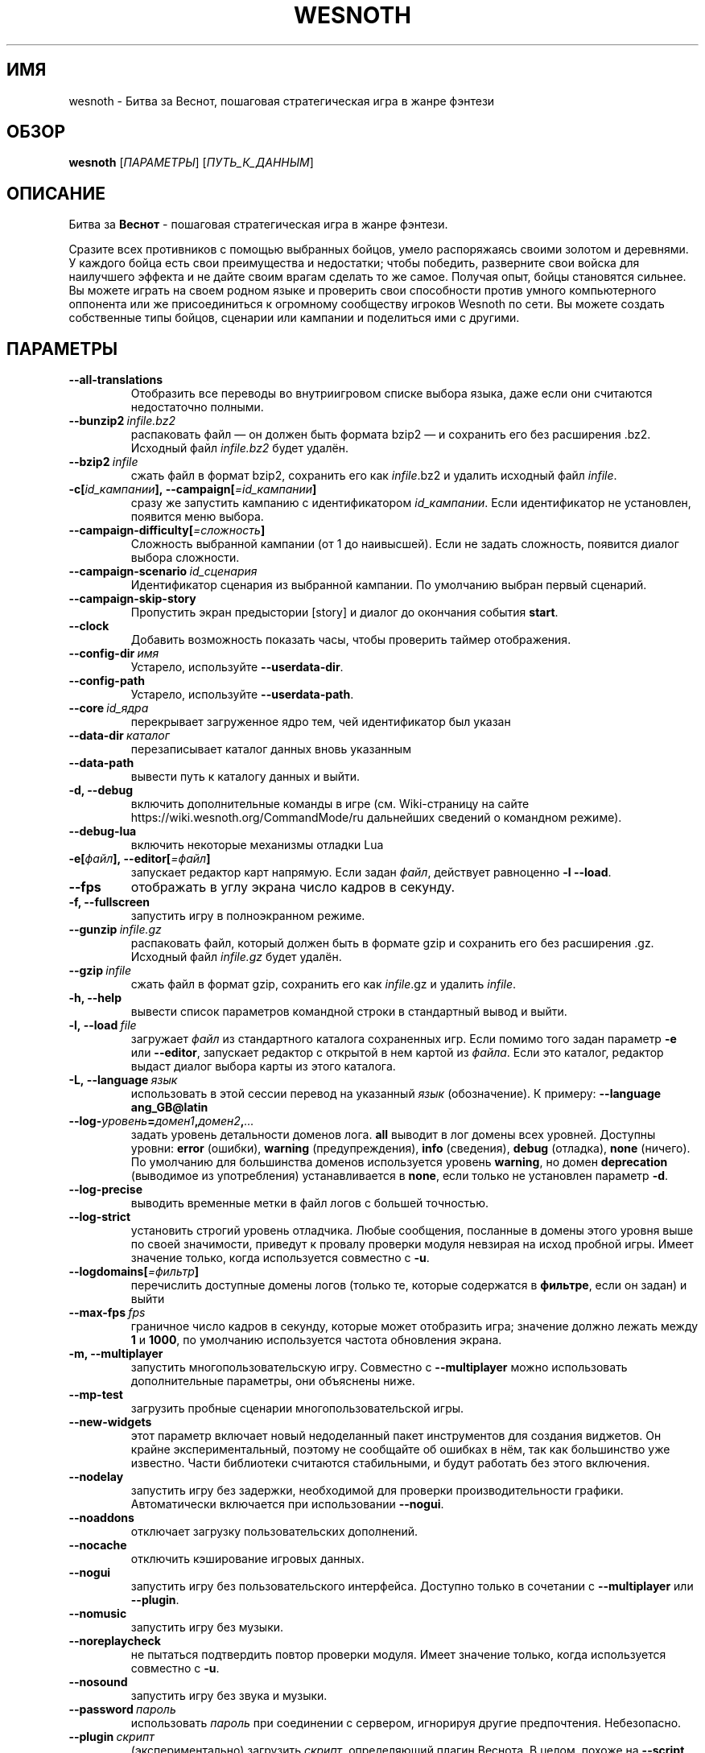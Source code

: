 .\" This program is free software; you can redistribute it and/or modify
.\" it under the terms of the GNU General Public License as published by
.\" the Free Software Foundation; either version 2 of the License, or
.\" (at your option) any later version.
.\"
.\" This program is distributed in the hope that it will be useful,
.\" but WITHOUT ANY WARRANTY; without even the implied warranty of
.\" MERCHANTABILITY or FITNESS FOR A PARTICULAR PURPOSE.  See the
.\" GNU General Public License for more details.
.\"
.\" You should have received a copy of the GNU General Public License
.\" along with this program; if not, write to the Free Software
.\" Foundation, Inc., 51 Franklin Street, Fifth Floor, Boston, MA  02110-1301  USA
.\"
.
.\"*******************************************************************
.\"
.\" This file was generated with po4a. Translate the source file.
.\"
.\"*******************************************************************
.TH WESNOTH 6 2018 wesnoth "Битва за Веснот"
.
.SH ИМЯ
wesnoth \- Битва за Веснот, пошаговая стратегическая игра в жанре фэнтези
.
.SH ОБЗОР
.
\fBwesnoth\fP [\fIПАРАМЕТРЫ\fP] [\fIПУТЬ_К_ДАННЫМ\fP]
.
.SH ОПИСАНИЕ
.
Битва за \fBВеснот\fP \- пошаговая стратегическая игра в жанре фэнтези.

Сразите всех противников с помощью выбранных бойцов, умело распоряжаясь
своими золотом и деревнями. У каждого бойца есть свои преимущества и
недостатки; чтобы победить, разверните свои войска для наилучшего эффекта и
не дайте своим врагам сделать то же самое. Получая опыт, бойцы становятся
сильнее. Вы можете играть на своем родном языке и проверить свои способности
против умного компьютерного оппонента или же присоединиться к огромному
сообществу игроков Wesnoth по сети. Вы можете создать собственные типы
бойцов, сценарии или кампании и поделиться ими с другими.
.
.SH ПАРАМЕТРЫ
.
.TP 
\fB\-\-all\-translations\fP
Отобразить все переводы во внутриигровом списке выбора языка, даже если они
считаются недостаточно полными.
.TP 
\fB\-\-bunzip2\fP\fI\ infile.bz2\fP
распаковать файл — он должен быть формата bzip2 — и сохранить его без
расширения .bz2. Исходный файл \fIinfile.bz2\fP будет удалён.
.TP 
\fB\-\-bzip2\fP\fI\ infile\fP
сжать файл в формат bzip2, сохранить его как \fIinfile\fP.bz2 и удалить
исходный файл \fIinfile\fP.
.TP 
\fB\-c[\fP\fIid_кампании\fP\fB],\ \-\-campaign[\fP\fI=id_кампании\fP\fB]\fP
сразу же запустить кампанию с идентификатором \fIid_кампании\fP.  Если
идентификатор не установлен, появится меню выбора.
.TP 
\fB\-\-campaign\-difficulty[\fP\fI=сложность\fP\fB]\fP
Сложность выбранной кампании (от 1 до наивысшей). Если не задать сложность,
появится диалог выбора сложности.
.TP 
\fB\-\-campaign\-scenario\fP\fI\ id_сценария\fP
Идентификатор сценария из выбранной кампании. По умолчанию выбран первый
сценарий.
.TP 
\fB\-\-campaign\-skip\-story\fP
Пропустить экран предыстории [story] и диалог до окончания события \fBstart\fP.
.TP 
\fB\-\-clock\fP
Добавить возможность показать часы, чтобы проверить таймер отображения.
.TP 
\fB\-\-config\-dir\fP\fI\ имя\fP
Устарело, используйте \fB\-\-userdata\-dir\fP.
.TP 
\fB\-\-config\-path\fP
Устарело, используйте \fB\-\-userdata\-path\fP.
.TP 
\fB\-\-core\fP\fI\ id_ядра\fP
перекрывает загруженное ядро тем, чей идентификатор был указан
.TP 
\fB\-\-data\-dir\fP\fI\ каталог\fP
перезаписывает каталог данных вновь указанным
.TP 
\fB\-\-data\-path\fP
вывести путь к каталогу данных и выйти.
.TP 
\fB\-d, \-\-debug\fP
включить дополнительные команды в игре (см. Wiki\-страницу на сайте
https://wiki.wesnoth.org/CommandMode/ru дальнейших сведений о командном
режиме).
.TP 
\fB\-\-debug\-lua\fP
включить некоторые механизмы отладки Lua
.TP 
\fB\-e[\fP\fIфайл\fP\fB],\ \-\-editor[\fP\fI=файл\fP\fB]\fP
запускает редактор карт напрямую. Если задан \fIфайл\fP, действует равноценно
\fB\-l\fP \fB\-\-load\fP.
.TP 
\fB\-\-fps\fP
отображать в углу экрана число кадров в секунду.
.TP 
\fB\-f, \-\-fullscreen\fP
запустить игру в полноэкранном режиме.
.TP 
\fB\-\-gunzip\fP\fI\ infile.gz\fP
распаковать файл, который должен быть в формате gzip и сохранить его без
расширения .gz. Исходный файл  \fIinfile.gz\fP будет удалён.
.TP 
\fB\-\-gzip\fP\fI\ infile\fP
сжать файл в формат gzip, сохранить его как \fIinfile\fP.gz и удалить
\fIinfile\fP.
.TP 
\fB\-h, \-\-help\fP
вывести список параметров командной строки в стандартный вывод и выйти.
.TP 
\fB\-l,\ \-\-load\fP\fI\ file\fP
загружает \fIфайл\fP из стандартного каталога сохраненных игр. Если помимо того
задан параметр \fB\-e\fP или \fB\-\-editor\fP, запускает редактор с открытой в нем
картой из \fIфайла\fP. Если это каталог, редактор выдаст диалог выбора карты из
этого каталога.
.TP 
\fB\-L,\ \-\-language\fP\fI\ язык\fP
использовать в этой сессии перевод на указанный \fIязык\fP (обозначение).  К
примеру: \fB\-\-language ang_GB@latin\fP
.TP 
\fB\-\-log\-\fP\fIуровень\fP\fB=\fP\fIдомен1\fP\fB,\fP\fIдомен2\fP\fB,\fP\fI...\fP
задать уровень детальности доменов лога.  \fBall\fP выводит в лог домены всех
уровней. Доступны уровни: \fBerror\fP (ошибки),\ \fBwarning\fP (предупреждения),\ \fBinfo\fP (сведения),\ \fBdebug\fP (отладка),\ \fBnone\fP (ничего).  По умолчанию
для большинства доменов используется уровень \fBwarning\fP, но домен
\fBdeprecation\fP (выводимое из употребления) устанавливается в \fBnone\fP, если
только не установлен параметр \fB\-d\fP.
.TP 
\fB\-\-log\-precise\fP
выводить временные метки в файл логов с большей точностью.
.TP 
\fB\-\-log\-strict\fP
установить строгий уровень отладчика. Любые сообщения, посланные в домены
этого уровня выше по своей значимости, приведут к провалу проверки модуля
невзирая на исход пробной игры. Имеет значение только, когда используется
совместно с \fB\-u\fP.
.TP 
\fB\-\-logdomains[\fP\fI=фильтр\fP\fB]\fP
перечислить доступные домены логов (только те, которые содержатся в
\fBфильтре\fP, если он задан) и выйти
.TP 
\fB\-\-max\-fps\fP\fI\ fps\fP
граничное число кадров в секунду, которые может отобразить игра; значение
должно лежать между \fB1\fP и \fB1000\fP, по умолчанию используется частота
обновления экрана.
.TP 
\fB\-m, \-\-multiplayer\fP
запустить многопользовательскую игру. Совместно с \fB\-\-multiplayer\fP можно
использовать дополнительные параметры, они объяснены ниже.
.TP 
\fB\-\-mp\-test\fP
загрузить пробные сценарии многопользовательской игры.
.TP 
\fB\-\-new\-widgets\fP
этот параметр включает новый недоделанный пакет инструментов для создания
виджетов. Он крайне экспериментальный, поэтому не сообщайте об ошибках в
нём, так как большинство уже известно. Части библиотеки считаются
стабильными, и будут работать без этого включения.
.TP 
\fB\-\-nodelay\fP
запустить игру без задержки, необходимой для проверки производительности
графики. Автоматически включается при использовании \fB\-\-nogui\fP.
.TP 
\fB\-\-noaddons\fP
отключает загрузку пользовательских дополнений.
.TP 
\fB\-\-nocache\fP
отключить кэширование игровых данных.
.TP 
\fB\-\-nogui\fP
запустить игру без пользовательского интерфейса. Доступно только в сочетании
с \fB\-\-multiplayer\fP или \fB\-\-plugin\fP.
.TP 
\fB\-\-nomusic\fP
запустить игру без музыки.
.TP 
\fB\-\-noreplaycheck\fP
не пытаться подтвердить повтор проверки модуля. Имеет значение только, когда
используется совместно с \fB\-u\fP.
.TP 
\fB\-\-nosound\fP
запустить игру без звука и музыки.
.TP 
\fB\-\-password\fP\fI\ пароль\fP
использовать \fIпароль\fP при соединении с сервером, игнорируя другие
предпочтения. Небезопасно.
.TP 
\fB\-\-plugin\fP\fI\ скрипт\fP
(экспериментально) загрузить \fIскрипт\fP, определяющий плагин Веснота. В
целом, похоже на \fB\-\-script\fP за исключением того, что файл Lua должен
вернуть функцию, которую можно запустить в качестве сопрограммы и время от
времени пробуждать обновлениями.
.TP 
\fB\-p,\ \-\-preprocess\fP\fI\ исходный файл/каталог\fP\fB\ \fP\fIцелевой каталог\fP
запустить препоцессор для заданного файла или каталога. Для каждого файла в
заданный целевой каталог пишется исходный .cfg файл и обработанный .cfg
файл. Если задан каталог, он будет обрабатываться рекурсивно в соответствии
с известными правилами препроцессора. Общие макросы из каталога
"data/core/macros" будут обработаны раньше, чем заданные ресурсы.  Пример:
\fB\-p ~/wesnoth/data/campaigns/tutorial ~/result.\fP Подробнее о препроцессоре
можно прочитать здесь:
https://wiki.wesnoth.org/PreprocessorRef#Command\-line_preprocessor.
.TP 
\fB\-\-preprocess\-defines=\fP\fIОПРЕДЕЛЕНИЕ1\fP\fB,\fP\fIОПРЕДЕЛЕНИЕ2\fP\fB,\fP\fI...\fP
разделённый запятыми список определений, используемых командой
\fB\-\-preprocess\fP. Если в списке определений есть \fBSKIP_CORE\fP, то каталог
"data/core" не будет прогоняться через препроцессор.
.TP 
\fB\-\-preprocess\-input\-macros\fP\fI\ исходный файл\fP
используется только командой \fB\-\-preprocess\fP. Задает файл, который содержит
определения препроцессора \fB[preproc_define]\fP, которые должны быть загружены
до запуска препроцессора.
.TP 
\fB\-\-preprocess\-output\-macros[\fP\fI=целевой файл\fP\fB]\fP
используется только командой \fB\-\-preprocess\fP. Выводит все заранее
обработанные макросы в целевой файл. Если файл не задан, файлом вывода будет
\&'_MACROS_.cfg' в целевом каталоге команды обработчика. Файл вывода можно
передать с помощью \fB\-\-preprocess\-input\-macros\fP.   Этот ключ необходимо
указать до команды \fB\-\-preprocess\fP.
.TP 
\fB\-r\ \fP\fIX\fP\fBx\fP\fIY\fP\fB,\ \-\-resolution\ \fP\fIX\fP\fBx\fP\fIY\fP
установить разрешение экрана. Пример: \fB\-r\fP \fB800x600\fP.
.TP 
\fB\-\-render\-image\fP\fI\ изображение\fP\fB\ \fP\fIрезультат\fP
взять подходящую Веснотскую 'строку пути к изображению', применить к ней
функции пути изображения, и вывести результат в .png файл. Функции пути
изображения обозначены здесь: https://wiki.wesnoth.org/ImagePathFunctionWML.
.TP 
\fB\-R,\ \-\-report\fP
инициализировать каталоги игры, вывести сведения о сборке, подходящие к
использованию в сообщениях об ошибках, и выйти.
.TP 
\fB\-\-rng\-seed\fP\fI\ число\fP
задать семя генератора случайных чисел данным \fIчислом\fP.  Пример:
\fB\-\-rng\-seed\fP \fB0\fP.
.TP 
\fB\-\-screenshot\fP\fI\ карта\fP\fB\ \fP\fIрезультат\fP
сохраняет снимок экрана \fIкарты\fP в файл \fIрезультат\fP , не запуская вывод на
экран.
.TP 
\fB\-\-script\fP\fI\ файл\fP
(экспериментально)  \fIфайл\fP , содержащий скрипт Lua управления клиентом.
.TP 
\fB\-s[\fP\fIхост\fP\fB],\ \-\-server[\fP\fI=хост\fP\fB]\fP
подключиться к указанному хосту, если таковой имеется, иначе подключиться к
первому, указанному в настройках. Например: \fB\-\-server\fP
\fBserver.wesnoth.org\fP.
.TP 
\fB\-\-showgui\fP
запустить игру с пользовательским интерфейсом, перезаписывая любые указанные
\fB\-\-nogui\fP.
.TP 
\fB\-\-strict\-validation\fP
ошибки подтверждения считаются критическими.
.TP 
\fB\-t[\fP\fIid сценария\fP\fB],\ \-\-test[\fP\fI=id сценария\fP\fB]\fP
запустить игру на небольшом пробном сценарии. Сценарий следует обозначить
тэгом WML \fB[test]\fP. По умолчанию \fBtest\fP.  Демонстрацию функции
\fB[micro_ai]\fP можно запустить с помощью \fBmicro_ai_test\fP.  Подразумевает
\fB\-\-nogui\fP.
.TP 
\fB\-\-translations\-over\fP\fI\ процент\fP
Установить стандарт завершённости перевода \fIв процентах\fP, определяющий,
когда перевод достаточно полный, чтобы отобразить его во внутриигровом
списке выбора языка.  Допускаются значения от 0 до 100.
.TP 
\fB\-u,\ \-\-unit\fP\fI\ id сценария\fP
запустить указанный пробный сценарий в качестве проверки
модуля. Подразумевает \fB\-\-nogui\fP.
.TP 
\fB\-\-unsafe\-scripts\fP
сделать пакет \fBpackage\fP доступным для скриптов lua, из\-за чего они смогут
загружать произвольные пакеты. Не делайте этого с непроверенными скриптами!
Действие предоставляет lua такие же привилегии, как у исполняемого файла
wesnoth.
.TP 
\fB\-\-userconfig\-dir\fP\fI\ имя\fP
установить папку с пользовательскими настройками в подпапку \fIимя\fP каталога
$HOME (или "Мои документы\eMy Games" для системы Windows).  Если папка с
пользовательскими настройками находится вне папки $HOME (или "Мои
документы\eMy Games"), задайте абсолютный путь. Помимо этого, в системе
Windows возможно задать каталог относительно папки запущенного процесса,
если использовать путь, начинающийся с ".\e" или "..\e".  В X11 по умолчанию
используется $XDG_CONFIG_HOME или $HOME/.config/wesnoth, в других системах —
путь к пользовательским данным.
.TP 
\fB\-\-userconfig\-path\fP
вывести название каталога пользовательских настроек игры и выйти.
.TP 
\fB\-\-userdata\-dir\fP\fI\ имя\fP
установить папку пользовательских данных в подпапку \fIимя\fP в каталоге $HOME
(или "Мои документы\eMy Games" для системы Windows).  Если папка
пользовательских данных находится вне папки $HOME (или "Мои документы\eMy
Games"), задайте абсолютный путь. Помимо этого, в системе Windows возможно
задать каталог относительно папки запущенного процесса, если использовать
путь, начинающийся с ".\e" или "..\e".
.TP 
\fB\-\-userdata\-path\fP
вывести путь к каталогу пользовательских данных и выйти.
.TP 
\fB\-\-username\fP\fI\ имя пользователя\fP
использовать \fIимя пользователя\fP при соединении с сервером, игнорируя другие
предпочтения.
.TP 
\fB\-\-validcache\fP
предполагает, что кэш правильный. (опасно)
.TP 
\fB\-v, \-\-version\fP
вывести номер версии и выйти.
.TP 
\fB\-w, \-\-windowed\fP
запускать игру в оконном режиме.
.TP 
\fB\-\-with\-replay\fP
воспроизводит игру, загруженную с параметром \fB\-\-load\fP
.
.SH "Параметры для \-\-multiplayer"
.
Параметры, специфичные для определённой стороны в многопользовательской игре
отмечены с помощью \fIчисла\fP. \fIчисло\fP заменяется номером стороны. Обычно это
1 или 2, но оно зависит от числа возможных в выбранном сценарии игроков.
.TP 
\fB\-\-ai\-config\fP\fI\ число\fP\fB:\fP\fIзначение\fP
выбрать файл конфигурации, из которого загрузить контроллер ИИ для данной
стороны.
.TP 
\fB\-\-algorithm\fP\fI\ число\fP\fB:\fP\fIзначение\fP
выбрать нестандартный алгоритм ИИ для управления данной стороной. Алгоритм
определяется тэгом \fB[ai]\fP, этот тэг может быть ядром из "data/ai/ais" или
"data/ai/dev", либо алгоритм может обозначить какой\-то из
аддонов. Допустимые значения включают в себя \fBidle_ai\fP (спокойный ИИ) и
\fBexperimental_ai\fP (опытный ИИ).
.TP 
\fB\-\-controller\fP\fI\ число\fP\fB:\fP\fIзначение\fP
выбрать контроллер (тип игрока) для данной стороны. Допустимые значения:
\fBhuman\fP (человек), \fBai\fP (ИИ) и \fBnull\fP (управление отсутствует).
.TP 
\fB\-\-era\fP\fI\ значение\fP
используйте этот параметр для игры в выбранной эре вместо \fBDefault\fP. Эра
выбирается по ее идентификатору. Они описаны в файле
\fBdata/multiplayer/eras.cfg\fP.
.TP 
\fB\-\-exit\-at\-end\fP
выйти по завершении сценария, без отображения диалога победы/поражения, этот
диалог обычно требует от пользователя нажать кнопку Конец Сценария.  Это
также используется для автоматической оценки производительности.
.TP 
\fB\-\-ignore\-map\-settings\fP
не использовать настройки карты, взять значения по умолчанию.
.TP 
\fB\-\-label\fP\fI\ метка\fP
устанавливает \fIметку\fP для систем ИИ.
.TP 
\fB\-\-multiplayer\-repeat\fP\fI\ число\fP
повторить многопользовательскую игру \fIчисло\fP раз. Для скриптов тестирования
лучше использовать с \fB\-\-nogui\fP.
.TP 
\fB\-\-parm\fP\fI\ число\fP\fB:\fP\fIимя\fP\fB:\fP\fIзначение\fP
установить дополнительные параметры для данной стороны. Этот параметр
зависит от параметров, использованных в \fB\-\-controller\fP и
\fB\-\-algorithm\fP. Скорее всего, полезен лишь авторам собственных ИИ (пока не
документировано)
.TP 
\fB\-\-scenario\fP\fI\ значение\fP
выбрать многопользовательский сценарий по идентификатору. Сценарий по
умолчанию \- \fBmultiplayer_The_Freelands\fP.
.TP 
\fB\-\-side\fP\fI\ число\fP\fB:\fP\fIзначение\fP
выбрать фракцию текущей эры для данной стороны. Фракция назначается с
помощью указания ее идентификатора (id). Фракции описаны в файле
data/multiplayer.cfg.
.TP 
\fB\-\-turns\fP\fI\ значение\fP
установить число ходов для выбранного сценария. По умолчанию ходы не
ограничены.
.
.SH "КОД ВЫХОДА"
.
Нормальный код выхода 0.  Код выхода 1 означает ошибку инициализации (SDL,
видео, шрифты, др.). Код выхода 2 означает ошибку в параметрах командной
строки.
.br
Код выхода отличается при проведении проверки модулей (при помощи\fB\ \-u\fP). Код выхода 0 означает, что проверка прошла успешно, а 1 означает, что
испытание провалилось. Код выхода 3 указывает на то, что проверка прошла
успешно, но при этом произвела недействительный файл повтора. Код выхода 4
означает, что проверка прошла успешно, но повтор вызвал ошибки. Последние
два кода возвращаются только, если не передан параметр \fB\-\-noreplaycheck\fP.
.
.SH АВТОР
.
Написана Дэвидом Уайтом (David White, <davidnwhite@verizon.net>).
.br
Отредактирована Нильсом Кнейпером (Nils Kneuper)
<crazy\-ivanovic@gmx.net>, ott <ott@gaon.net> и Soliton
<soliton.de@gmail.com>.
.br
Эта страница изначально была написана Сирилом Бауторсом (Cyril Bouthors)
<cyril@bouthors.org>.
.br
Посетите официальную страницу: https://www.wesnoth.org/
.
.SH "АВТОРСКОЕ ПРАВО"
.
Авторское право \(co Дэвид Уайт, 2003\-2018 <davidnwhite@verizon.net>
.br
Это — Свободное программное обеспечение; эта программа находится под
лицензией GPL версии 2, опубликованной Фондом свободного программного
обеспечения (Free Software Foundation).  НИКАКИХ гарантий не
предоставляется; даже для КОММЕРЧЕСКОЙ ЦЕННОСТИ или для СООТВЕТСТВИЯ
КАКОЙ\-ТО ЦЕЛИ.
.
.SH "СМ. ТАКЖЕ"
.
\fBwesnothd\fP(6)
